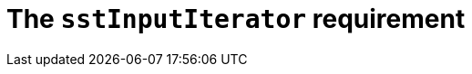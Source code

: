 //
// Copyright (C) 2012-2024 Stealth Software Technologies, Inc.
//
// Permission is hereby granted, free of charge, to any person
// obtaining a copy of this software and associated documentation
// files (the "Software"), to deal in the Software without
// restriction, including without limitation the rights to use,
// copy, modify, merge, publish, distribute, sublicense, and/or
// sell copies of the Software, and to permit persons to whom the
// Software is furnished to do so, subject to the following
// conditions:
//
// The above copyright notice and this permission notice (including
// the next paragraph) shall be included in all copies or
// substantial portions of the Software.
//
// THE SOFTWARE IS PROVIDED "AS IS", WITHOUT WARRANTY OF ANY KIND,
// EXPRESS OR IMPLIED, INCLUDING BUT NOT LIMITED TO THE WARRANTIES
// OF MERCHANTABILITY, FITNESS FOR A PARTICULAR PURPOSE AND
// NONINFRINGEMENT. IN NO EVENT SHALL THE AUTHORS OR COPYRIGHT
// HOLDERS BE LIABLE FOR ANY CLAIM, DAMAGES OR OTHER LIABILITY,
// WHETHER IN AN ACTION OF CONTRACT, TORT OR OTHERWISE, ARISING
// FROM, OUT OF OR IN CONNECTION WITH THE SOFTWARE OR THE USE OR
// OTHER DEALINGS IN THE SOFTWARE.
//
// SPDX-License-Identifier: MIT
//

//----------------------------------------------------------------------
ifdef::define_attributes[]
ifndef::SECTIONS_CL_SSTINPUTITERATOR_ADOC[]
:SECTIONS_CL_SSTINPUTITERATOR_ADOC:
//----------------------------------------------------------------------

:cl_sstInputIterator_id: cl_sstInputIterator
:cl_sstInputIterator_url: sections/cl_sstInputIterator.adoc#{cl_sstInputIterator_id}
:cl_sstInputIterator: xref:{cl_sstInputIterator_url}[sstInputIterator]

//----------------------------------------------------------------------
endif::[]
endif::[]
ifndef::define_attributes[]
//----------------------------------------------------------------------

[#{cl_sstInputIterator_id}]
= The `sstInputIterator` requirement

//----------------------------------------------------------------------
endif::[]
